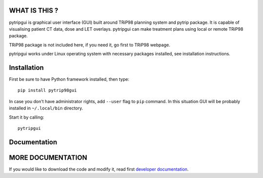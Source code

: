 WHAT IS THIS ?
==============

pytripgui is graphical user interface (GUI) built around TRiP98 planning system and pytrip package.
It is capable of visualising patient CT data, dose and LET overlays.
pytripgui can make treatment plans using local or remote TRiP98 package.

TRiP98 package is not included here, if you need it, go first to TRiP98 webpage.

pytripgui works under Linux operating system with necessary packages installed, see installation instructions.

Installation
============

First be sure to have Python framework installed, then type::

    pip install pytrip98gui

In case you don't have administrator rights, add ``--user`` flag to ``pip`` command.
In this situation GUI will be probably installed in ``~/.local/bin`` directory.

Start it by calling::

    pytripgui

Documentation
=============

MORE DOCUMENTATION
==================

If you would like to download the code and modify it, read first `developer documentation <docs/technical.rst>`__.